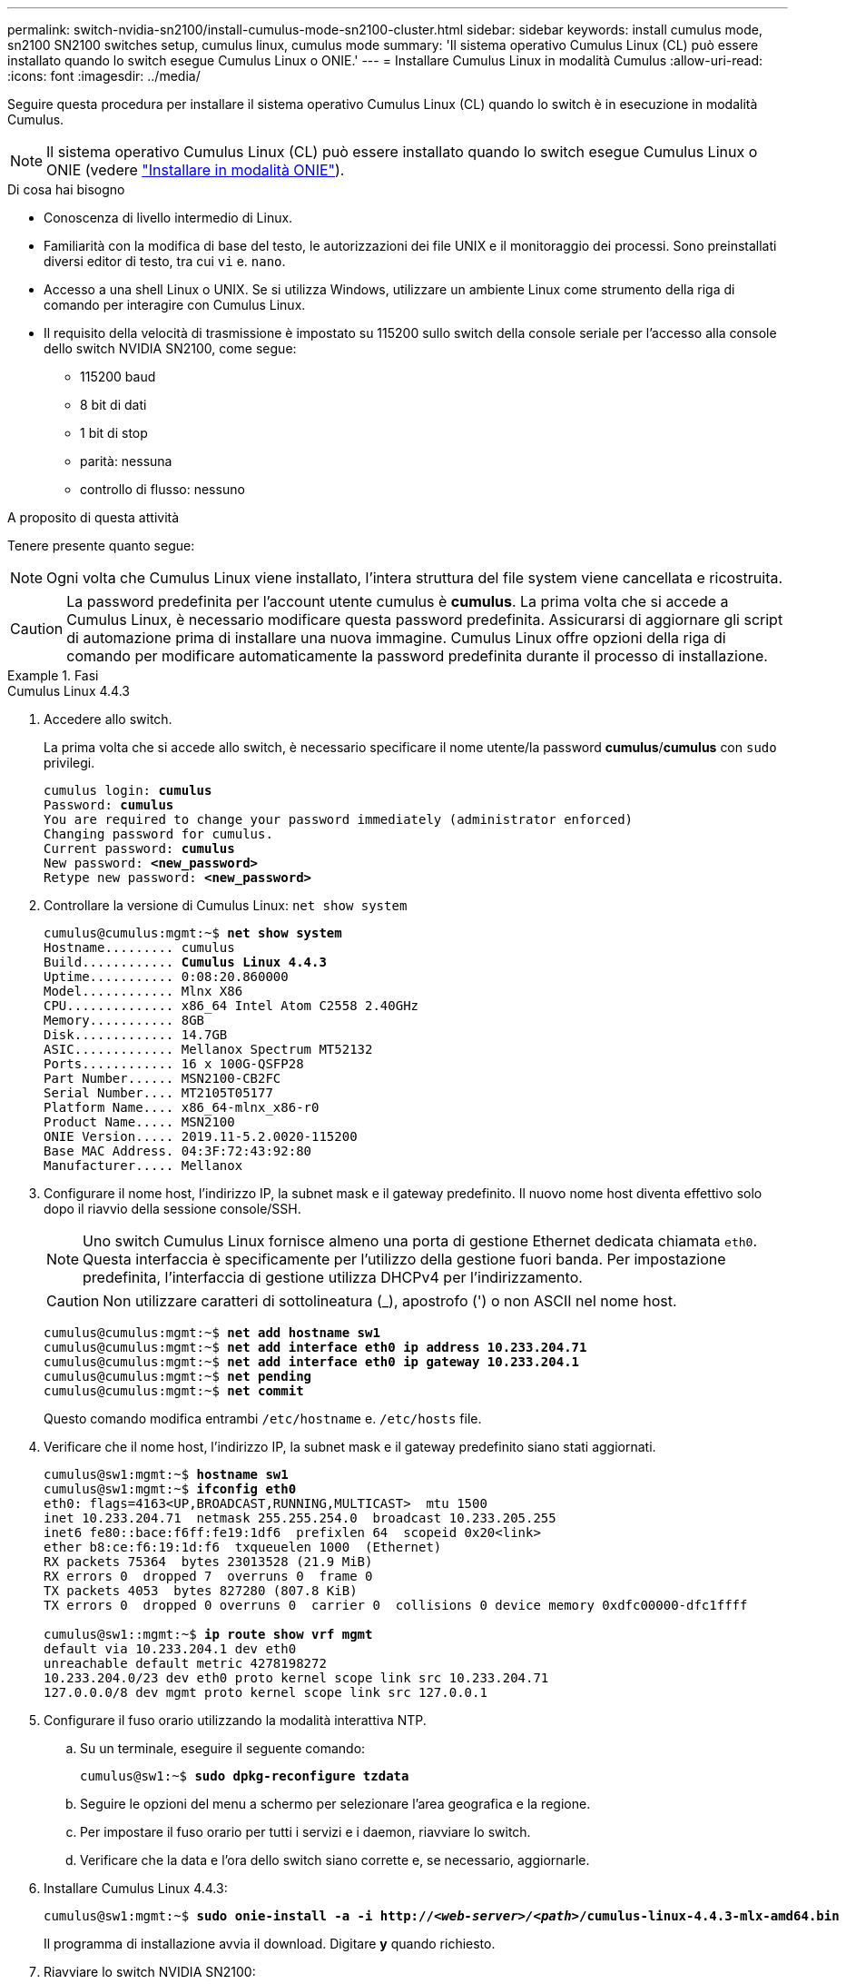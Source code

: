 ---
permalink: switch-nvidia-sn2100/install-cumulus-mode-sn2100-cluster.html 
sidebar: sidebar 
keywords: install cumulus mode, sn2100 SN2100 switches setup, cumulus linux, cumulus mode 
summary: 'Il sistema operativo Cumulus Linux (CL) può essere installato quando lo switch esegue Cumulus Linux o ONIE.' 
---
= Installare Cumulus Linux in modalità Cumulus
:allow-uri-read: 
:icons: font
:imagesdir: ../media/


[role="lead"]
Seguire questa procedura per installare il sistema operativo Cumulus Linux (CL) quando lo switch è in esecuzione in modalità Cumulus.


NOTE: Il sistema operativo Cumulus Linux (CL) può essere installato quando lo switch esegue Cumulus Linux o ONIE (vedere link:install-onie-mode-sn2100-cluster.html["Installare in modalità ONIE"]).

.Di cosa hai bisogno
* Conoscenza di livello intermedio di Linux.
* Familiarità con la modifica di base del testo, le autorizzazioni dei file UNIX e il monitoraggio dei processi. Sono preinstallati diversi editor di testo, tra cui `vi` e. `nano`.
* Accesso a una shell Linux o UNIX. Se si utilizza Windows, utilizzare un ambiente Linux come strumento della riga di comando per interagire con Cumulus Linux.
* Il requisito della velocità di trasmissione è impostato su 115200 sullo switch della console seriale per l'accesso alla console dello switch NVIDIA SN2100, come segue:
+
** 115200 baud
** 8 bit di dati
** 1 bit di stop
** parità: nessuna
** controllo di flusso: nessuno




.A proposito di questa attività
Tenere presente quanto segue:


NOTE: Ogni volta che Cumulus Linux viene installato, l'intera struttura del file system viene cancellata e ricostruita.


CAUTION: La password predefinita per l'account utente cumulus è *cumulus*. La prima volta che si accede a Cumulus Linux, è necessario modificare questa password predefinita. Assicurarsi di aggiornare gli script di automazione prima di installare una nuova immagine. Cumulus Linux offre opzioni della riga di comando per modificare automaticamente la password predefinita durante il processo di installazione.

.Fasi
[role="tabbed-block"]
====
.Cumulus Linux 4.4.3
--
. Accedere allo switch.
+
La prima volta che si accede allo switch, è necessario specificare il nome utente/la password *cumulus*/*cumulus* con `sudo` privilegi.

+
[listing, subs="+quotes"]
----
cumulus login: *cumulus*
Password: *cumulus*
You are required to change your password immediately (administrator enforced)
Changing password for cumulus.
Current password: *cumulus*
New password: *<new_password>*
Retype new password: *<new_password>*
----
. Controllare la versione di Cumulus Linux: `net show system`
+
[listing, subs="+quotes"]
----
cumulus@cumulus:mgmt:~$ *net show system*
Hostname......... cumulus
Build............ *Cumulus Linux 4.4.3*
Uptime........... 0:08:20.860000
Model............ Mlnx X86
CPU.............. x86_64 Intel Atom C2558 2.40GHz
Memory........... 8GB
Disk............. 14.7GB
ASIC............. Mellanox Spectrum MT52132
Ports............ 16 x 100G-QSFP28
Part Number...... MSN2100-CB2FC
Serial Number.... MT2105T05177
Platform Name.... x86_64-mlnx_x86-r0
Product Name..... MSN2100
ONIE Version..... 2019.11-5.2.0020-115200
Base MAC Address. 04:3F:72:43:92:80
Manufacturer..... Mellanox
----
. Configurare il nome host, l'indirizzo IP, la subnet mask e il gateway predefinito. Il nuovo nome host diventa effettivo solo dopo il riavvio della sessione console/SSH.
+

NOTE: Uno switch Cumulus Linux fornisce almeno una porta di gestione Ethernet dedicata chiamata `eth0`. Questa interfaccia è specificamente per l'utilizzo della gestione fuori banda. Per impostazione predefinita, l'interfaccia di gestione utilizza DHCPv4 per l'indirizzamento.

+

CAUTION: Non utilizzare caratteri di sottolineatura (_), apostrofo (') o non ASCII nel nome host.

+
[listing, subs="+quotes"]
----
cumulus@cumulus:mgmt:~$ *net add hostname sw1*
cumulus@cumulus:mgmt:~$ *net add interface eth0 ip address 10.233.204.71*
cumulus@cumulus:mgmt:~$ *net add interface eth0 ip gateway 10.233.204.1*
cumulus@cumulus:mgmt:~$ *net pending*
cumulus@cumulus:mgmt:~$ *net commit*
----
+
Questo comando modifica entrambi `/etc/hostname` e. `/etc/hosts` file.

. Verificare che il nome host, l'indirizzo IP, la subnet mask e il gateway predefinito siano stati aggiornati.
+
[listing, subs="+quotes"]
----
cumulus@sw1:mgmt:~$ *hostname sw1*
cumulus@sw1:mgmt:~$ *ifconfig eth0*
eth0: flags=4163<UP,BROADCAST,RUNNING,MULTICAST>  mtu 1500
inet 10.233.204.71  netmask 255.255.254.0  broadcast 10.233.205.255
inet6 fe80::bace:f6ff:fe19:1df6  prefixlen 64  scopeid 0x20<link>
ether b8:ce:f6:19:1d:f6  txqueuelen 1000  (Ethernet)
RX packets 75364  bytes 23013528 (21.9 MiB)
RX errors 0  dropped 7  overruns 0  frame 0
TX packets 4053  bytes 827280 (807.8 KiB)
TX errors 0  dropped 0 overruns 0  carrier 0  collisions 0 device memory 0xdfc00000-dfc1ffff

cumulus@sw1::mgmt:~$ *ip route show vrf mgmt*
default via 10.233.204.1 dev eth0
unreachable default metric 4278198272
10.233.204.0/23 dev eth0 proto kernel scope link src 10.233.204.71
127.0.0.0/8 dev mgmt proto kernel scope link src 127.0.0.1
----
. Configurare il fuso orario utilizzando la modalità interattiva NTP.
+
.. Su un terminale, eseguire il seguente comando:
+
[listing, subs="+quotes"]
----
cumulus@sw1:~$ *sudo dpkg-reconfigure tzdata*
----
.. Seguire le opzioni del menu a schermo per selezionare l'area geografica e la regione.
.. Per impostare il fuso orario per tutti i servizi e i daemon, riavviare lo switch.
.. Verificare che la data e l'ora dello switch siano corrette e, se necessario, aggiornarle.


. Installare Cumulus Linux 4.4.3:
+
[listing, subs="+quotes"]
----
cumulus@sw1:mgmt:~$ *sudo onie-install -a -i http://_<web-server>/<path>_/cumulus-linux-4.4.3-mlx-amd64.bin*
----
+
Il programma di installazione avvia il download. Digitare *y* quando richiesto.

. Riavviare lo switch NVIDIA SN2100:
+
[listing, subs="+quotes"]
----
cumulus@sw1:mgmt:~$ *sudo reboot*
----
. L'installazione viene avviata automaticamente e vengono visualizzate le seguenti opzioni della schermata di GRUB. Non effettuare alcuna selezione.
+
** Cumulus-Linux GNU/Linux
** ONIE: Installare il sistema operativo
** INSTALLAZIONE DI CUMULUS
** Cumulus-Linux GNU/Linux


. Ripetere i passaggi da 1 a 4 per accedere.
. Verificare che la versione di Cumulus Linux sia 4.4.3: `net show version`
+
[listing, subs="+quotes"]
----
cumulus@sw1:mgmt:~$ *net show version*
NCLU_VERSION=1.0-cl4.4.3u0
DISTRIB_ID="Cumulus Linux"
DISTRIB_RELEASE=*4.4.3*
DISTRIB_DESCRIPTION=*"Cumulus Linux 4.4.3"*
----
. Creare un nuovo utente e aggiungerlo a. `sudo` gruppo. Questo utente diventa effettivo solo dopo il riavvio della sessione console/SSH.
+
`sudo adduser --ingroup netedit admin`

+
[listing, subs="+quotes"]
----
cumulus@sw1:mgmt:~$ *sudo adduser --ingroup netedit admin*
[sudo] password for cumulus:
Adding user 'admin' ...
Adding new user 'admin' (1001) with group `netedit' ...
Creating home directory '/home/admin' ...
Copying files from '/etc/skel' ...
New password:
Retype new password:
passwd: password updated successfully
Changing the user information for admin
Enter the new value, or press ENTER for the default
Full Name []:
Room Number []:
Work Phone []:
Home Phone []:
Other []:
Is the information correct? [Y/n] *y*

cumulus@sw1:mgmt:~$ *sudo adduser admin sudo*
[sudo] password for cumulus:
Adding user `admin' to group `sudo' ...
Adding user admin to group sudo
Done.
cumulus@sw1:mgmt:~$ *exit*
logout
Connection to 10.233.204.71 closed.

[admin@cycrh6svl01 ~]$ ssh admin@10.233.204.71
admin@10.233.204.71's password:
Linux sw1 4.19.0-cl-1-amd64 #1 SMP Cumulus 4.19.206-1+cl4.4.1u1 (2021-09-09) x86_64
Welcome to NVIDIA Cumulus (R) Linux (R)

For support and online technical documentation, visit
http://www.cumulusnetworks.com/support

The registered trademark Linux (R) is used pursuant to a sublicense from LMI, the exclusive licensee of Linus Torvalds, owner of the mark on a world-wide basis.
admin@sw1:mgmt:~$
----


--
.Cumulus Linux 5.x
--
. Accedere allo switch.
+
La prima volta che si accede allo switch, è necessario specificare il nome utente/la password *cumulus*/*cumulus* con `sudo` privilegi.

+
[listing, subs="+quotes"]
----
cumulus login: *cumulus*
Password: *cumulus*
You are required to change your password immediately (administrator enforced)
Changing password for cumulus.
Current password: *cumulus*
New password: *<new_password>*
Retype new password: *<new_password>*
----
. Controllare la versione di Cumulus Linux: `nv show system`
+
[listing, subs="+quotes"]
----
cumulus@cumulus:mgmt:~$ *nv show system*
operational         applied              description
------------------- -------------------- ---------------------
hostname            cumulus              cumulus
build               Cumulus Linux 5.3.0  system build version
uptime              6 days, 8:37:36      system uptime
timezone            Etc/UTC              system time zone
----
. Configurare il nome host, l'indirizzo IP, la subnet mask e il gateway predefinito. Il nuovo nome host diventa effettivo solo dopo il riavvio della sessione console/SSH.
+

NOTE: Uno switch Cumulus Linux fornisce almeno una porta di gestione Ethernet dedicata chiamata `eth0`. Questa interfaccia è specificamente per l'utilizzo della gestione fuori banda. Per impostazione predefinita, l'interfaccia di gestione utilizza DHCPv4 per l'indirizzamento.

+

CAUTION: Non utilizzare caratteri di sottolineatura (_), apostrofo (') o non ASCII nel nome host.

+
[listing, subs="+quotes"]
----
cumulus@cumulus:mgmt:~$ *nv set system hostname sw1*
cumulus@cumulus:mgmt:~$ *nv set interface eth0 ip address 10.233.204.71/24*
cumulus@cumulus:mgmt:~$ *nv set interface eth0 ip gateway 10.233.204.1*
cumulus@cumulus:mgmt:~$ *nv pending*
cumulus@cumulus:mgmt:~$ *nv commit*
----
+
Questo comando modifica entrambi `/etc/hostname` e. `/etc/hosts` file.

. Verificare che il nome host, l'indirizzo IP, la subnet mask e il gateway predefinito siano stati aggiornati.
+
[listing, subs="+quotes"]
----
cumulus@sw1:mgmt:~$ *hostname sw1*
cumulus@sw1:mgmt:~$ *ifconfig eth0*
eth0: flags=4163<UP,BROADCAST,RUNNING,MULTICAST>  mtu 1500
inet 10.233.204.71  netmask 255.255.254.0  broadcast 10.233.205.255
inet6 fe80::bace:f6ff:fe19:1df6  prefixlen 64  scopeid 0x20<link>
ether b8:ce:f6:19:1d:f6  txqueuelen 1000  (Ethernet)
RX packets 75364  bytes 23013528 (21.9 MiB)
RX errors 0  dropped 7  overruns 0  frame 0
TX packets 4053  bytes 827280 (807.8 KiB)
TX errors 0  dropped 0 overruns 0  carrier 0  collisions 0 device memory 0xdfc00000-dfc1ffff

cumulus@sw1::mgmt:~$ *ip route show vrf mgmt*
default via 10.233.204.1 dev eth0
unreachable default metric 4278198272
10.233.204.0/23 dev eth0 proto kernel scope link src 10.233.204.71
127.0.0.0/8 dev mgmt proto kernel scope link src 127.0.0.1
----
. Configurare il fuso orario utilizzando la modalità interattiva NTP.
+
.. Su un terminale, eseguire il seguente comando:
+
[listing, subs="+quotes"]
----
cumulus@sw1:~$ *sudo dpkg-reconfigure tzdata*
----
.. Seguire le opzioni del menu a schermo per selezionare l'area geografica e la regione.
.. Per impostare il fuso orario per tutti i servizi e i daemon, riavviare lo switch.
.. Verificare che la data e l'ora dello switch siano corrette e, se necessario, aggiornarle.


. Installare Cumulus Linux 5.4:
+
[listing, subs="+quotes"]
----
cumulus@sw1:mgmt:~$ *sudo onie-install -a -i http://_<web-server>/<path>_/cumulus-linux-5.4-mlx-amd64.bin*
----
+
Il programma di installazione avvia il download. Digitare *y* quando richiesto.

. Riavviare lo switch NVIDIA SN2100:
+
[listing, subs="+quotes"]
----
cumulus@sw1:mgmt:~$ *sudo reboot*
----
. L'installazione viene avviata automaticamente e vengono visualizzate le seguenti opzioni della schermata di GRUB. Non effettuare alcuna selezione.
+
** Cumulus-Linux GNU/Linux
** ONIE: Installare il sistema operativo
** INSTALLAZIONE DI CUMULUS
** Cumulus-Linux GNU/Linux


. Ripetere i passaggi da 1 a 4 per accedere.
. Verificare che la versione di Cumulus Linux sia 5.4: `nv show system`
+
[listing, subs="+quotes"]
----
cumulus@cumulus:mgmt:~$ *nv show system*
operational         applied              description
------------------- -------------------- ---------------------
hostname            cumulus              cumulus
build               Cumulus Linux 5.4.0  system build version
uptime              6 days, 13:37:36     system uptime
timezone            Etc/UTC              system time zone
----
. Verificare che i nodi dispongano di una connessione a ciascuno switch:
+
[listing, subs="+quotes"]
----
cumulus@sw1:mgmt:~$ *nv show lldp*

LocalPort  Speed  Mode        RemoteHost                          RemotePort
---------  -----  ----------  ----------------------------------  -----------
eth0       100M   Mgmt        mgmt-sw1                            Eth110/1/29
swp2s1     25G    Trunk/L2    node1                               e0a
swp15      100G   BondMember  sw2                                 swp15
swp16      100G   BondMember  sw2                                 swp16
----
. Creare un nuovo utente e aggiungerlo a. `sudo` gruppo. Questo utente diventa effettivo solo dopo il riavvio della sessione console/SSH.
+
`sudo adduser --ingroup netedit admin`

+
[listing, subs="+quotes"]
----
cumulus@sw1:mgmt:~$ *sudo adduser --ingroup netedit admin*
[sudo] password for cumulus:
Adding user 'admin' ...
Adding new user 'admin' (1001) with group `netedit' ...
Creating home directory '/home/admin' ...
Copying files from '/etc/skel' ...
New password:
Retype new password:
passwd: password updated successfully
Changing the user information for admin
Enter the new value, or press ENTER for the default
Full Name []:
Room Number []:
Work Phone []:
Home Phone []:
Other []:
Is the information correct? [Y/n] *y*

cumulus@sw1:mgmt:~$ *sudo adduser admin sudo*
[sudo] password for cumulus:
Adding user `admin' to group `sudo' ...
Adding user admin to group sudo
Done.
cumulus@sw1:mgmt:~$ *exit*
logout
Connection to 10.233.204.71 closed.

[admin@cycrh6svl01 ~]$ ssh admin@10.233.204.71
admin@10.233.204.71's password:
Linux sw1 4.19.0-cl-1-amd64 #1 SMP Cumulus 4.19.206-1+cl4.4.1u1 (2021-09-09) x86_64
Welcome to NVIDIA Cumulus (R) Linux (R)

For support and online technical documentation, visit
http://www.cumulusnetworks.com/support

The registered trademark Linux (R) is used pursuant to a sublicense from LMI, the exclusive licensee of Linus Torvalds, owner of the mark on a world-wide basis.
admin@sw1:mgmt:~$
----
. Aggiungere ulteriori gruppi di utenti a cui l'utente amministratore può accedere `nv` comandi:
+
[listing, subs="+quotes"]
----
cumulus@sw1:mgmt:~$ *sudo adduser admin nvshow*
     [sudo] password for cumulus:
     Adding user 'admin' to group 'nvshow' ...
     Adding user admin to group nvshow
     Done.
----
+
Vedere https://docs.nvidia.com/networking-ethernet-software/cumulus-linux-54/System-Configuration/Authentication-Authorization-and-Accounting/User-Accounts/["NVIDIA User account (account utente NVIDIA)"^] per ulteriori informazioni.



--
====
.Quali sono le prossime novità?
link:install-rcf-sn2100-cluster.html["Installare lo script del file di configurazione di riferimento (RCF)"].
